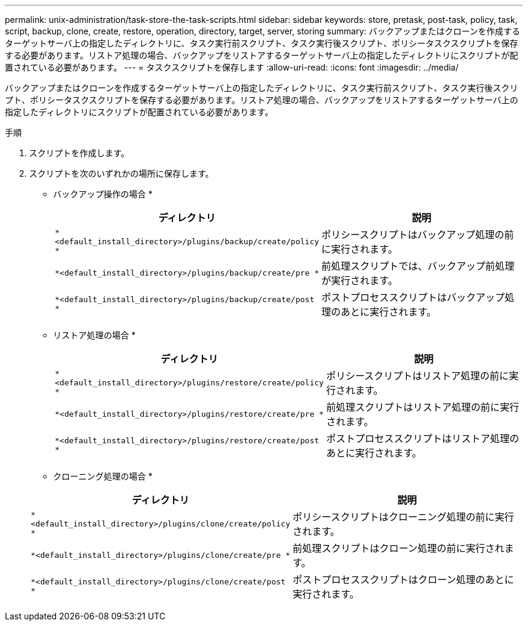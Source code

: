 ---
permalink: unix-administration/task-store-the-task-scripts.html 
sidebar: sidebar 
keywords: store, pretask, post-task, policy, task, script, backup, clone, create, restore, operation, directory, target, server, storing 
summary: バックアップまたはクローンを作成するターゲットサーバ上の指定したディレクトリに、タスク実行前スクリプト、タスク実行後スクリプト、ポリシータスクスクリプトを保存する必要があります。リストア処理の場合、バックアップをリストアするターゲットサーバ上の指定したディレクトリにスクリプトが配置されている必要があります。 
---
= タスクスクリプトを保存します
:allow-uri-read: 
:icons: font
:imagesdir: ../media/


[role="lead"]
バックアップまたはクローンを作成するターゲットサーバ上の指定したディレクトリに、タスク実行前スクリプト、タスク実行後スクリプト、ポリシータスクスクリプトを保存する必要があります。リストア処理の場合、バックアップをリストアするターゲットサーバ上の指定したディレクトリにスクリプトが配置されている必要があります。

.手順
. スクリプトを作成します。
. スクリプトを次のいずれかの場所に保存します。
+
* バックアップ操作の場合 *

+
[cols="1a,2a"]
|===
| ディレクトリ | 説明 


 a| 
`*<default_install_directory>/plugins/backup/create/policy *`
 a| 
ポリシースクリプトはバックアップ処理の前に実行されます。



 a| 
`*<default_install_directory>/plugins/backup/create/pre *`
 a| 
前処理スクリプトでは、バックアップ前処理が実行されます。



 a| 
`*<default_install_directory>/plugins/backup/create/post *`
 a| 
ポストプロセススクリプトはバックアップ処理のあとに実行されます。

|===
+
* リストア処理の場合 *

+
[cols="1a,2a"]
|===
| ディレクトリ | 説明 


 a| 
`*<default_install_directory>/plugins/restore/create/policy *`
 a| 
ポリシースクリプトはリストア処理の前に実行されます。



 a| 
`*<default_install_directory>/plugins/restore/create/pre *`
 a| 
前処理スクリプトはリストア処理の前に実行されます。



 a| 
`*<default_install_directory>/plugins/restore/create/post *`
 a| 
ポストプロセススクリプトはリストア処理のあとに実行されます。

|===
+
* クローニング処理の場合 *

+
[cols="1a,2a"]
|===
| ディレクトリ | 説明 


 a| 
`*<default_install_directory>/plugins/clone/create/policy *`
 a| 
ポリシースクリプトはクローニング処理の前に実行されます。



 a| 
`*<default_install_directory>/plugins/clone/create/pre *`
 a| 
前処理スクリプトはクローン処理の前に実行されます。



 a| 
`*<default_install_directory>/plugins/clone/create/post *`
 a| 
ポストプロセススクリプトはクローン処理のあとに実行されます。

|===

